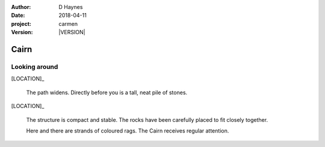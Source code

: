 
..  This is a Turberfield dialogue file (reStructuredText).
    Scene ~~
    Shot --

.. |VERSION| property:: carmen.logic.version

:author: D Haynes
:date: 2018-04-11
:project: carmen
:version: |VERSION|

.. entity:: LOCATION
   :types: carmen.logic.Location
   :states: carmen.logic.Spot.grid_1416

.. entity:: PLAYER
   :types: carmen.logic.Player
   :states: carmen.logic.Spot.grid_1416

Cairn
~~~~~

Looking around
--------------

[LOCATION]_

    The path widens. Directly before you is a tall, neat pile
    of stones.

[LOCATION]_

    The structure is compact and stable. The rocks have been
    carefully placed to fit closely together.

    Here and there are strands of coloured rags. The Cairn receives
    regular attention.
